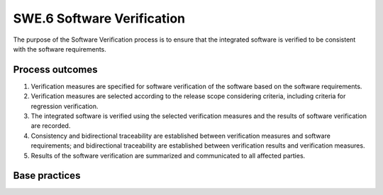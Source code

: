 ..
   # *******************************************************************************
   # Copyright (c) 2025 Contributors to the Eclipse Foundation
   #
   # See the NOTICE file(s) distributed with this work for additional
   # information regarding copyright ownership.
   #
   # This program and the accompanying materials are made available under the
   # terms of the Apache License Version 2.0 which is available at
   # https://www.apache.org/licenses/LICENSE-2.0
   #
   # SPDX-License-Identifier: Apache-2.0
   # *******************************************************************************

SWE.6 Software Verification
---------------------------

The purpose of the Software Verification process is to ensure that the
integrated software is verified to be consistent with the software
requirements.


Process outcomes
~~~~~~~~~~~~~~~~

1. Verification measures are specified for software verification of the
   software based on the software requirements.
2. Verification measures are selected according to the release scope
   considering criteria, including criteria for regression verification.
3. The integrated software is verified using the selected verification
   measures and the results of software verification are recorded.
4. Consistency and bidirectional traceability are established between
   verification measures and software requirements; and bidirectional
   traceability are established between verification results and
   verification measures.
5. Results of the software verification are summarized and communicated
   to all affected parties.


Base practices
~~~~~~~~~~~~~~

.. std_req:: SWE.6.BP1: Specify verification measures for software verification
   :id: STD_BP_ASPICE-40__SWE-6-BP1
   :status: valid
   :links: STD_BP_ASPICE-40__IIC-08-60

   Specify the verification
   measures for software verification suitable to provide evidence for compliance of the integrated
   software with the functional and non-functional information in the software requirements,
   including
   - techniques for the verification measures,
   - pass/fail criteria for verification measures,
   - a definition of entry and exit criteria for the verification measures,
   - necessary sequence of verification measures, and
   - the required verification infrastructure and environment setup.

   .. note::

      The selection of appropriate techniques for verification measures may depend on the
      content of the respective software requirement (e.g, boundary values and equivalence classes for
      data range-oriented requirements, positive/sunny-day-test vs. negative testing such as fault
      injection), or on requirements-based testing vs. “error guessing based on knowledge or experience”.


.. std_req:: SWE.6.BP2: Select verification measures
   :id: STD_BP_ASPICE-40__SWE-6-BP2
   :status: valid
   :links: STD_BP_ASPICE-40__IIC-08-58

   Document the selection of verification measures
   considering selection criteria including criteria for regression verification. The documented
   selection of verification measures shall have sufficient coverage according to the release scope.

   .. note::

      Examples for selection criteria can be prioritization of requirements, continuous
      development, the need for regression verification (due to e.g., changes to the software
      requirements), or the intended use of the delivered product release (test bench, test track, public
      road etc.)


.. std_req:: SWE.6.BP3: Verify the integrated software
   :id: STD_BP_ASPICE-40__SWE-6-BP3
   :status: valid
   :links: STD_BP_ASPICE-40__IIC-03-50; STD_BP_ASPICE-40__IIC-15-52

   Perform the verification of the integrated software
   using the selected verification measures. Record the verification results including pass/fail status
   and corresponding verification measure data.

   .. note::

      See SUP.9 for handling verification results that deviate from expected results.


.. std_req:: SWE.6.BP4: Ensure consistency and establish bidirectional traceability
   :id: STD_BP_ASPICE-40__SWE-6-BP4
   :status: valid
   :links: STD_BP_ASPICE-40__IIC-13-51

   Ensure
   consistency and establish bidirectional traceability between verification measures and software
   requirements. Establish bidirectional traceability between verification results and verification
   measures.

   .. note::

      Bidirectional traceability supports consistency, and facilitates impact analysis of change
      requests, and demonstration of verification coverage. Traceability alone, e.g., the existence of links,
      does not necessarily mean that the information is consistent with each other.


.. std_req:: SWE.6.BP5: Summarize and communicate results
   :id: STD_BP_ASPICE-40__SWE-6-BP5
   :status: valid
   :links: STD_BP_ASPICE-40__IIC-13-52

   Summarize the software verification
   results and communicate them to all affected parties.

   .. note::

      Providing all necessary information from the test case execution in a summary enables other
      parties to judge the consequences.


